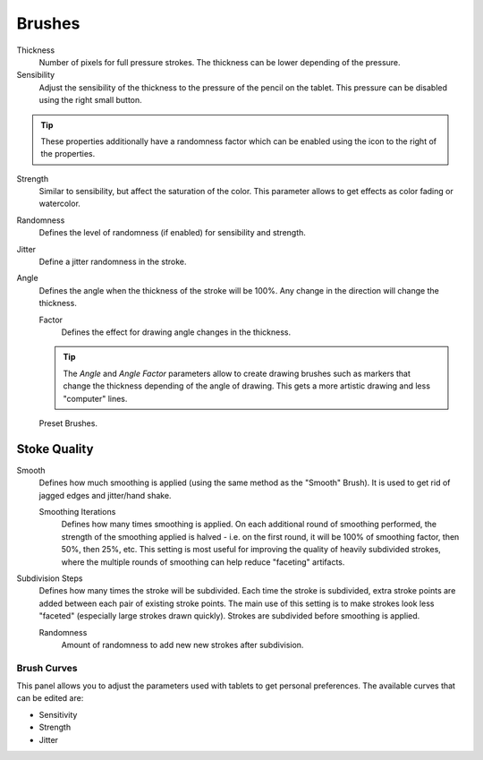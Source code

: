 
*******
Brushes
*******

Thickness
   Number of pixels for full pressure strokes.
   The thickness can be lower depending of the pressure.

Sensibility
   Adjust the sensibility of the thickness to the pressure of the pencil on the tablet.
   This pressure can be disabled using the right small button.

.. tip::

   These properties additionally have a randomness factor which
   can be enabled using the icon to the right of the properties.


Strength
   Similar to sensibility, but affect the saturation of the color.
   This parameter allows to get effects as color fading or watercolor.

Randomness
   Defines the level of randomness (if enabled) for sensibility and strength.
Jitter
   Define a jitter randomness in the stroke.
Angle
   Defines the angle when the thickness of the stroke will be 100%.
   Any change in the direction will change the thickness.

   Factor
      Defines the effect for drawing angle changes in the thickness.

   .. tip::

      The *Angle* and *Angle Factor* parameters allow to create drawing brushes such as markers
      that change the thickness depending of the angle of drawing.
      This gets a more artistic drawing and less "computer" lines.

.. figure:: /images/interface_gp_draw_brushes.jpg

   Preset Brushes.


Stoke Quality
-------------

Smooth
   Defines how much smoothing is applied (using the same method as the "Smooth" Brush).
   It is used to get rid of jagged edges and jitter/hand shake.

   Smoothing Iterations
      Defines how many times smoothing is applied. On each additional round of smoothing performed,
      the strength of the smoothing applied is halved - i.e.
      on the first round, it will be 100% of smoothing factor, then 50%, then 25%, etc.
      This setting is most useful for improving the quality of heavily subdivided strokes,
      where the multiple rounds of smoothing can help reduce "faceting" artifacts.

Subdivision Steps
   Defines how many times the stroke will be subdivided.
   Each time the stroke is subdivided, extra stroke points are added between each pair of existing stroke points.
   The main use of this setting is to make strokes look less "faceted" (especially large strokes drawn quickly).
   Strokes are subdivided before smoothing is applied.

   Randomness
      Amount of randomness to add new new strokes after subdivision.


Brush Curves
============

This panel allows you to adjust the parameters used with tablets to get personal preferences.
The available curves that can be edited are:

- Sensitivity
- Strength
- Jitter
